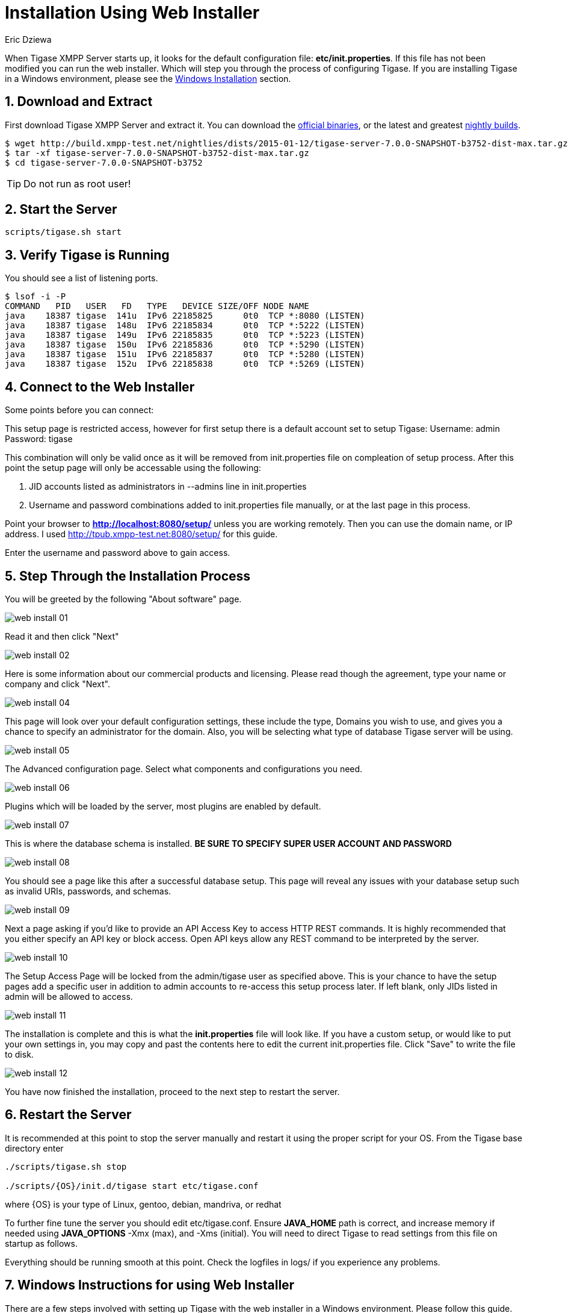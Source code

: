 [[webinstall]]
= Installation Using Web Installer
:author: Eric Dziewa
:version: v1.0, January 2015: New Web Installer!
:Date: 2015-01-15
:revision: v1.1

:toc:
:numbered:
:website: http://tigase.net

When Tigase XMPP Server starts up, it looks for the default configuration file: *etc/init.properties*. If this file has not been modified you can run the web installer. Which will step you through the process of configuring Tigase.
If you are installing Tigase in a Windows environment, please see the xref:winWebInstall[Windows Installation] section.

== Download and Extract

First download Tigase XMPP Server and extract it. You can download the link:https://projects.tigase.org/projects/tigase-server/files[official binaries], or the latest and greatest link:http://build.xmpp-test.net/nightlies/dists/[nightly builds].

[source,bash]
-----
$ wget http://build.xmpp-test.net/nightlies/dists/2015-01-12/tigase-server-7.0.0-SNAPSHOT-b3752-dist-max.tar.gz
$ tar -xf tigase-server-7.0.0-SNAPSHOT-b3752-dist-max.tar.gz
$ cd tigase-server-7.0.0-SNAPSHOT-b3752
-----

TIP: Do not run as root user!

== Start the Server

[source,bash]
-----
scripts/tigase.sh start
-----

== Verify Tigase is Running

You should see a list of listening ports.

[source,bash]
-----
$ lsof -i -P
COMMAND   PID   USER   FD   TYPE   DEVICE SIZE/OFF NODE NAME
java    18387 tigase  141u  IPv6 22185825      0t0  TCP *:8080 (LISTEN)
java    18387 tigase  148u  IPv6 22185834      0t0  TCP *:5222 (LISTEN)
java    18387 tigase  149u  IPv6 22185835      0t0  TCP *:5223 (LISTEN)
java    18387 tigase  150u  IPv6 22185836      0t0  TCP *:5290 (LISTEN)
java    18387 tigase  151u  IPv6 22185837      0t0  TCP *:5280 (LISTEN)
java    18387 tigase  152u  IPv6 22185838      0t0  TCP *:5269 (LISTEN)
-----

[[connecttoWebInstall]]
== Connect to the Web Installer

Some points before you can connect:

This setup page is restricted access, however for first setup there is a default account set to setup Tigase:
Username: admin
Password: tigase

This combination will only be valid once as it will be removed from init.properties file on compleation of setup process.  After this point the setup page will only be accessable using the following:

. JID accounts listed as administrators in --admins line in init.properties
. Username and password combinations added to init.properties file manually, or at the last page in this process.

Point your browser to *http://localhost:8080/setup/* unless you are working remotely. Then you can use the domain name, or IP address. I used http://tpub.xmpp-test.net:8080/setup/ for this guide.

Enter the username and password above to gain access.

== Step Through the Installation Process

You will be greeted by the following "About software" page.

image:images/web-install-01.png[]

Read it and then click "Next"

image:images/web-install-02.png[]

Here is some information about our commercial products and licensing. Please read though the agreement, type your name or company and click "Next".

image:images/web-install-04.png[]

This page will look over your default configuration settings, these include the type, Domains you wish to use, and gives you a chance to specify an administrator for the domain.  Also, you will be selecting what type of database Tigase server will be using.

image:images/web-install-05.png[]

The Advanced configuration page. Select what components and configurations you need.

image:images/web-install-06.png[]

Plugins which will be loaded by the server, most plugins are enabled by default.

image:images/web-install-07.png[]

This is where the database schema is installed. *BE SURE TO SPECIFY SUPER USER ACCOUNT AND PASSWORD*

image:images/web-install-08.png[]

You should see a page like this after a successful database setup.  This page will reveal any issues with your database setup such as invalid URIs, passwords, and schemas.

image:images/web-install-09.png[]

Next a page asking if you'd like to provide an API Access Key to access HTTP REST commands.  It is highly recommended that you either specify an API key or block access.  Open API keys allow any REST command to be interpreted by the server.

image:images/web-install-10.png[]

The Setup Access Page will be locked from the admin/tigase user as specified above.  This is your chance to have the setup pages add a specific user in addition to admin accounts to re-access this setup process later.  If left blank, only JIDs listed in admin will be allowed to access.

image:images/web-install-11.png[]

The installation is complete and this is what the *init.properties* file will look like.
If you have a custom setup, or would like to put your own settings in, you may copy and past the contents here to edit the current init.properties file.
Click "Save" to write the file to disk.

image:images/web-install-12.png[]

You have now finished the installation, proceed to the next step to restart the server.

== Restart the Server
It is recommended at this point to stop the server manually and restart it using the proper script for your OS.
From the Tigase base directory enter
[source,bash]
-----
./scripts/tigase.sh stop

./scripts/{OS}/init.d/tigase start etc/tigase.conf
-----
where {OS} is your type of Linux, gentoo, debian, mandriva, or redhat

To further fine tune the server you should edit etc/tigase.conf. Ensure *JAVA_HOME* path is correct, and increase memory if needed using *JAVA_OPTIONS* -Xmx (max), and -Xms (initial). You will need to direct Tigase to read settings from this file on startup as follows.

Everything should be running smooth at this point. Check the logfiles in logs/ if you experience any problems.

[[winWebInstall]]
== Windows Instructions for using Web Installer

There are a few steps involved with setting up Tigase with the web installer in a Windows environment.  Please follow this guide.

First step is to extract the dist-max archive in it's entirety to the intended running directory.  Once there, run the Setup.bat file inside the win-stuff folder.  This will move the necessary files to the correct folders before Tigase begins operation.

From here, you have a few options how to run Tigase; run.bat will operate Tigase using a java command, or run.bat which will start Tigase using the wrapper.  You may also install Tigase and run it as a service.

One this setup is finished, web installer will continue the same from xref:connecttoWebInstall[here].
